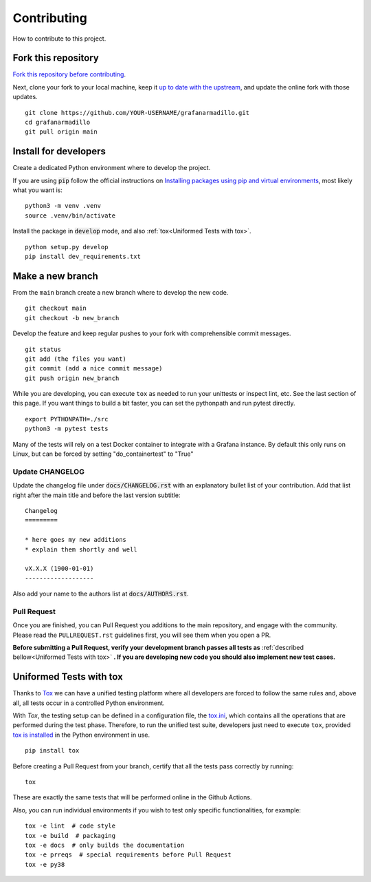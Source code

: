 Contributing
============

How to contribute to this project.

Fork this repository
--------------------

`Fork this repository before contributing`_. 

Next, clone your fork to your local machine, keep it `up to date with the upstream`_, and update the online fork with those updates.

::

    git clone https://github.com/YOUR-USERNAME/grafanarmadillo.git
    cd grafanarmadillo
    git pull origin main

Install for developers
----------------------

Create a dedicated Python environment where to develop the project.

If you are using :code:`pip` follow the official instructions on `Installing packages using pip and virtual environments`_, most likely what you want is:

::

    python3 -m venv .venv
    source .venv/bin/activate

Install the package in :code:`develop` mode, and also :ref:`tox<Uniformed Tests with tox>`.

::

    python setup.py develop
    pip install dev_requirements.txt

Make a new branch
-----------------

From the ``main`` branch create a new branch where to develop the new code.

::

    git checkout main
    git checkout -b new_branch


Develop the feature and keep regular pushes to your fork with comprehensible commit messages.

::

    git status
    git add (the files you want)
    git commit (add a nice commit message)
    git push origin new_branch

While you are developing, you can execute ``tox`` as needed to run your unittests or inspect lint, etc. See the last section of this page. If you want things to build a bit faster, you can set the pythonpath and run pytest directly.

::

    export PYTHONPATH=./src
    python3 -m pytest tests

Many of the tests will rely on a test Docker container to integrate with a Grafana instance. By default this only runs on Linux, but can be forced by setting "do_containertest" to "True"

Update CHANGELOG
~~~~~~~~~~~~~~~~

Update the changelog file under :code:`docs/CHANGELOG.rst` with an explanatory bullet list of your contribution. Add that list right after the main title and before the last version subtitle::

    Changelog
    =========

    * here goes my new additions
    * explain them shortly and well

    vX.X.X (1900-01-01)
    -------------------

Also add your name to the authors list at :code:`docs/AUTHORS.rst`.

Pull Request
~~~~~~~~~~~~

Once you are finished, you can Pull Request you additions to the main repository, and engage with the community. Please read the ``PULLREQUEST.rst`` guidelines first, you will see them when you open a PR.

**Before submitting a Pull Request, verify your development branch passes all tests as** :ref:`described bellow<Uniformed Tests with tox>` **. If you are developing new code you should also implement new test cases.**


Uniformed Tests with tox
------------------------

Thanks to `Tox`_ we can have a unified testing platform where all developers are forced to follow the same rules and, above all, all tests occur in a controlled Python environment.

With *Tox*, the testing setup can be defined in a configuration file, the `tox.ini`_, which contains all the operations that are performed during the test phase. Therefore, to run the unified test suite, developers just need to execute ``tox``, provided `tox is installed`_ in the Python environment in use.

::

    pip install tox

Before creating a Pull Request from your branch, certify that all the tests pass correctly by running:

::

    tox

These are exactly the same tests that will be performed online in the Github Actions.

Also, you can run individual environments if you wish to test only specific functionalities, for example:

::

    tox -e lint  # code style
    tox -e build  # packaging
    tox -e docs  # only builds the documentation
    tox -e prreqs  # special requirements before Pull Request
    tox -e py38


.. _tox.ini: https://github.com/lilatomic/grafanarmadillo/blob/latest/tox.ini
.. _Tox: https://tox.readthedocs.io/en/latest/
.. _tox is installed: https://tox.readthedocs.io/en/latest/install.html
.. _MANIFEST.in: https://github.com/lilatomic/grafanarmadillo/blob/main/MANIFEST.in
.. _Fork this repository before contributing: https://github.com/lilatomic/grafanarmadillo/network/members
.. _up to date with the upstream: https://gist.github.com/CristinaSolana/1885435
.. _contributions to the project: https://github.com/lilatomic/grafanarmadillo/network
.. _Gitflow Workflow: https://www.atlassian.com/git/tutorials/comparing-workflows/gitflow-workflow
.. _Pull Request: https://github.com/lilatomic/grafanarmadillo/pulls
.. _PULLREQUEST.rst: https://github.com/lilatomic/grafanarmadillo/blob/main/docs/PULLREQUEST.rst
.. _1: https://git-scm.com/docs/git-merge#Documentation/git-merge.txt---no-ff
.. _2: https://stackoverflow.com/questions/9069061/what-is-the-difference-between-git-merge-and-git-merge-no-ff
.. _Installing packages using pip and virtual environments: https://packaging.python.org/guides/installing-using-pip-and-virtual-environments/#creating-a-virtual-environment
.. _Anaconda: https://www.anaconda.com/
